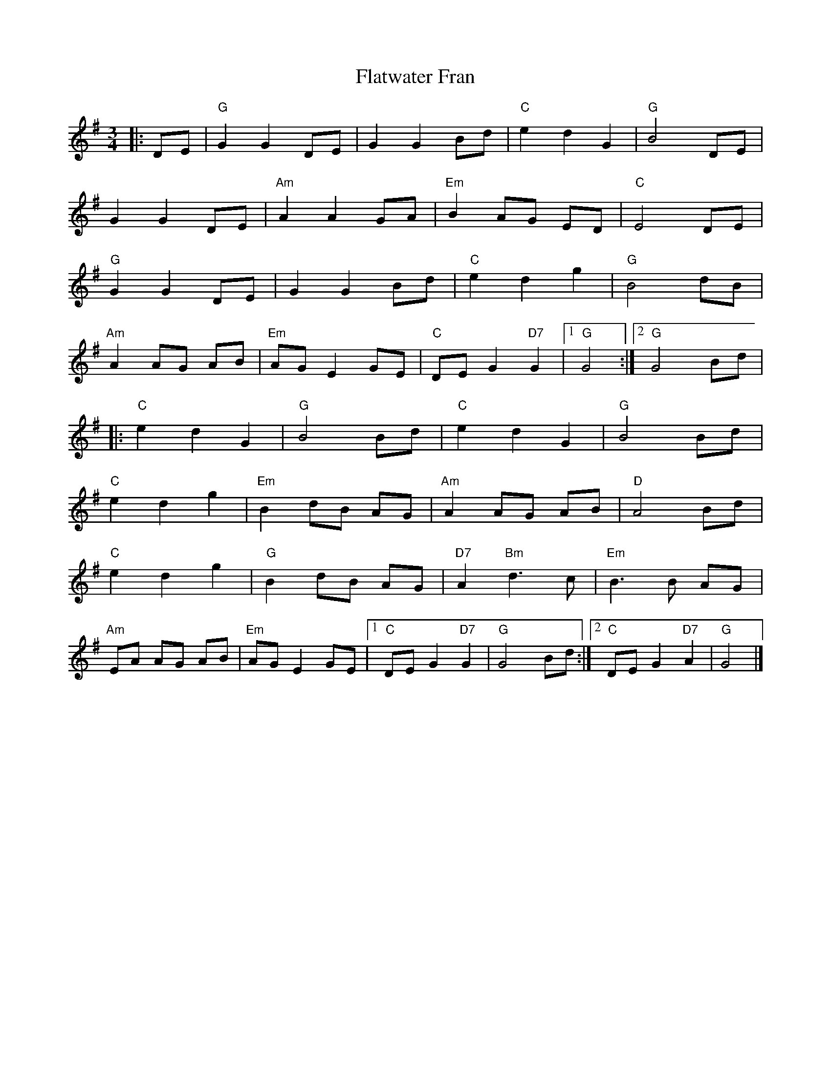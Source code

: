 X:22401
T:Flatwater Fran
R:Waltz
B:Tuneworks Tunebook 2 (https://www.tuneworks.co.uk/)
G:Tuneworks
Z:Jon Warbrick <jon.warbrick@googlemail.com>
M:3/4
L:1/8
K:G
|: DE | "G" G2 G2 DE | G2 G2 Bd | "C" e2 d2 G2 | "G" B4 DE |
G2 G2 DE | "Am" A2 A2 GA | "Em" B2 AG ED | "C" E4 DE |
"G" G2 G2 DE | G2 G2 Bd | "C" e2 d2 g2 | "G" B4 dB |
"Am" A2 AG AB | "Em" AG E2 GE | "C" DE G2"D7" G2 |1 "G" G4 :|2 "G" G4 Bd |
|: "C" e2 d2 G2 | "G" B4 Bd | "C" e2 d2 G2 | "G" B4 Bd |
"C" e2 d2 g2 | "Em" B2 dB AG | "Am" A2 AG AB | "D" A4 Bd |
"C" e2 d2 g2 | "G" B2 dB AG | "D7" A2"Bm" d3 c | "Em" B3 B AG |
"Am" EA AG AB | "Em" AG E2 GE |1 "C" DE G2"D7" G2 | "G" G4 Bd :|2 "C" DE G2"D7" A2 | "G" G4 |]
